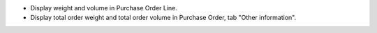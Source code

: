 - Display weight and volume in Purchase Order Line.
- Display total order weight and total order volume in Purchase Order, tab "Other information".
